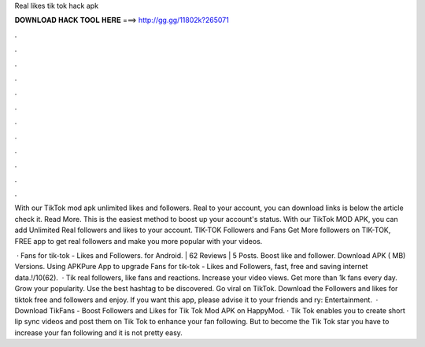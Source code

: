 Real likes tik tok hack apk



𝐃𝐎𝐖𝐍𝐋𝐎𝐀𝐃 𝐇𝐀𝐂𝐊 𝐓𝐎𝐎𝐋 𝐇𝐄𝐑𝐄 ===> http://gg.gg/11802k?265071



.



.



.



.



.



.



.



.



.



.



.



.

With our TikTok mod apk unlimited likes and followers. Real to your account, you can download links is below the article check it. Read More. This is the easiest method to boost up your account's status. With our TikTok MOD APK, you can add Unlimited Real followers and likes to your account. TIK-TOK Followers and Fans Get More followers on TIK-TOK, FREE app to get real followers and make you more popular with your videos.

 · Fans for tik-tok - Likes and Followers. for Android. | 62 Reviews | 5 Posts. Boost like and follower. Download APK ( MB) Versions. Using APKPure App to upgrade Fans for tik-tok - Likes and Followers, fast, free and saving internet data.!/10(62).  · Tik  real followers, like fans and reactions. Increase your video views. Get more than 1k fans every day. Grow your popularity. Use the best hashtag to be discovered. Go viral on TikTok. Download the Followers and likes for tiktok free and followers and enjoy. If you want this app, please advise it to your friends and ry: Entertainment.  · Download TikFans - Boost Followers and Likes for Tik Tok Mod APK on HappyMod. · Tik Tok enables you to create short lip sync videos and post them on Tik Tok to enhance your fan following. But to become the Tik Tok star you have to increase your fan following and it is not pretty easy.
